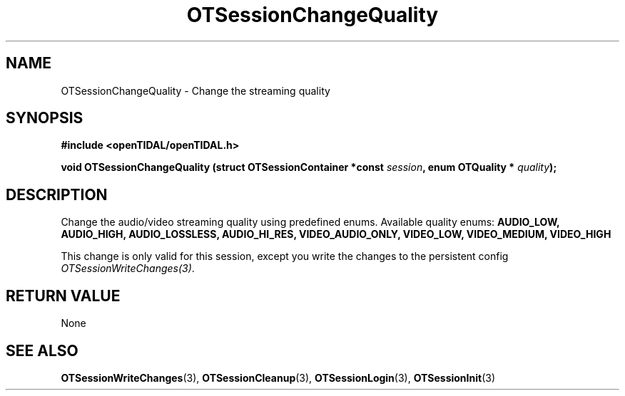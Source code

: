 .TH OTSessionChangeQuality 3 "04 Jan 2021" "libopenTIDAL 0.0.1" "libopenTIDAL Manual"
.SH NAME
OTSessionChangeQuality \- Change the streaming quality 
.SH SYNOPSIS
.B #include <openTIDAL/openTIDAL.h>

.BI "void OTSessionChangeQuality (struct OTSessionContainer *const " session ", enum OTQuality * " quality ");"
.SH DESCRIPTION
Change the audio/video streaming quality using predefined enums.
Available quality enums: 
.BI "AUDIO_LOW, AUDIO_HIGH, AUDIO_LOSSLESS, AUDIO_HI_RES, VIDEO_AUDIO_ONLY, VIDEO_LOW, VIDEO_MEDIUM, VIDEO_HIGH"
 
This change is only valid for this session, except you write the changes to the persistent config \fIOTSessionWriteChanges(3)\fP.
.SH RETURN VALUE
None
.SH "SEE ALSO"
.BR OTSessionWriteChanges "(3), " OTSessionCleanup "(3), " OTSessionLogin "(3), "
.BR OTSessionInit "(3) "
